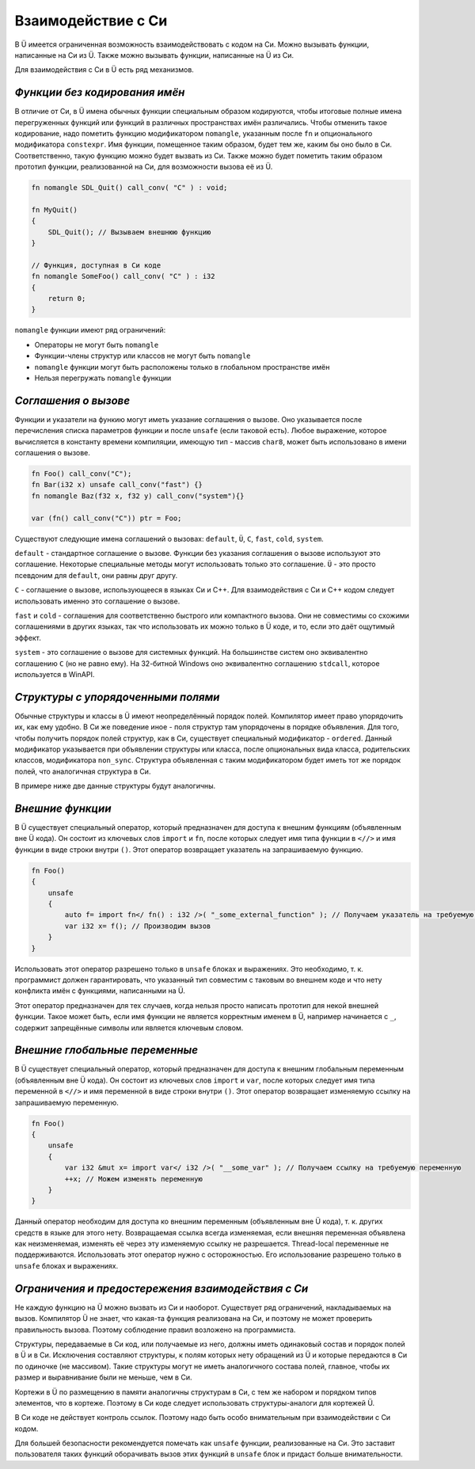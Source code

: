 Взаимодействие с Си
===================

В Ü имеется ограниченная возможность взаимодействовать с кодом на Си.
Можно вызывать функции, написанные на Си из Ü.
Также можно вызывать функции, написанные на Ü из Си.

Для взаимодействия с Си в Ü есть ряд механизмов.

******************************
*Функции без кодирования имён*
******************************

В отличие от Си, в Ü имена обычных функции специальным образом кодируются, чтобы итоговые полные имена перегруженных функций или функций в различных пространствах имён различались.
Чтобы отменить такое кодирование, надо пометить функцию модификатором ``nomangle``, указанным после ``fn`` и опционального модификатора ``constexpr``.
Имя функции, помещенное таким образом, будет тем же, каким бы оно было в Си. Соответственно, такую функцию можно будет вызвать из Си.
Также можно будет пометить таким образом прототип функции, реализованной на Си, для возможности вызова её из Ü.

.. code-block:: u_spr

   fn nomangle SDL_Quit() call_conv( "C" ) : void;
   
   fn MyQuit()
   {
       SDL_Quit(); // Вызываем внешнюю функцию
   }
   
   // Функция, доступная в Си коде
   fn nomangle SomeFoo() call_conv( "C" ) : i32
   {
       return 0;
   }

``nomangle`` функции имеют ряд ограничений:

* Операторы не могут быть ``nomangle``
* Функции-члены структур или классов не могут быть ``nomangle``
* ``nomangle`` функции могут быть расположены только в глобальном пространстве имён
* Нельзя перегружать ``nomangle`` функции

*********************
*Cоглашения о вызове*
*********************

Функции и указатели на функию могут иметь указание соглашения о вызове.
Оно указывается после перечисления списка параметров функции и после ``unsafe`` (если таковой есть).
Любое выражение, которое вычисляется в константу времени компиляции, имеющую тип - массив ``char8``, может быть использовано в имени соглашения о вызове.

.. code-block:: u_spr

   fn Foo() call_conv("C");
   fn Bar(i32 x) unsafe call_conv("fast") {}
   fn nomangle Baz(f32 x, f32 y) call_conv("system"){}
   
   var (fn() call_conv("C")) ptr = Foo;

Существуют следующие имена соглашений о вызовах: ``default``, ``Ü``, ``C``, ``fast``, ``cold``, ``system``.

``default`` - стандартное соглашение о вызове.
Функции без указания соглашения о вызове используют это соглашение.
Некоторые специальные методы могут использовать только это соглашение.
``Ü`` - это просто псевдоним для ``default``, они равны друг другу.

``C`` - соглашение о вызове, использующееся в языках Си и C++.
Для взаимодействия с Си и C++ кодом следует использовать именно это соглашение о вызове.

``fast`` и ``cold`` - соглашения для соответственно быстрого или компактного вызова.
Они не совместимы со схожими соглашениями в других языках, так что использовать их можно только в Ü коде, и то, если это даёт ощутимый эффект.

``system`` - это соглашение о вызове для системных функций.
На большинстве систем оно эквивалентно соглашению ``C`` (но не равно ему).
На 32-битной Windows оно эквивалентно соглашению ``stdcall``, которое используется в WinAPI.

***********************************
*Структуры с упорядоченными полями*
***********************************

Обычные структуры и классы в Ü имеют неопределённый порядок полей. Компилятор имеет право упорядочить их, как ему удобно.
В Си же поведение иное - поля структур там упорядочены в порядке объявления.
Для того, чтобы получить порядок полей структур, как в Си, существует специальный модификатор - ``ordered``.
Данный модификатор указывается при объявлении структуры или класса, после опциональных вида класса, родительских классов, модификатора ``non_sync``.
Структура объявленная с таким модификатором будет иметь тот же порядок полей, что аналогичная структура в Си.

В примере ниже две данные структуры будут аналогичны.

.. code-block:: u_spr
  :caption: Ü код

   struct A ordered
   {
       bool x;
       i32 y;
       bool z;
   }

.. code-block:: cpp
  :caption: C++ код

   struct A
   {
       bool x;
       int32_t y;
       bool z;
   };


*****************
*Внешние функции*
*****************

В Ü существует специальный оператор, который предназначен для доступа к внешним функциям (объявленным вне Ü кода).
Он состоит из ключевых слов ``import`` и ``fn``, после которых следует имя типа функции в ``<//>`` и имя функции в виде строки внутри ``()``.
Этот оператор возвращает указатель на запрашиваемую функцию.

.. code-block:: u_spr

   fn Foo()
   {
       unsafe
       {
           auto f= import fn</ fn() : i32 />( "_some_external_function" ); // Получаем указатель на требуемую функцию
           var i32 x= f(); // Производим вызов
       }
   }

Использовать этот оператор разрешено только в ``unsafe`` блоках и выражениях.
Это необходимо, т. к. программист должен гарантировать, что указанный тип совместим с таковым во внешнем коде и что нету конфликта имён с функциями, написанными на Ü.

Этот оператор предназначен для тех случаев, когда нельзя просто написать прототип для некой внешней функции.
Такое может быть, если имя функции не является корректным именем в Ü, например начинается с ``_``, содержит запрещённые символы или является ключевым словом.


*******************************
*Внешние глобальные переменные*
*******************************

В Ü существует специальный оператор, который предназначен для доступа к внешним глобальным переменным (объявленным вне Ü кода).
Он состоит из ключевых слов ``import`` и ``var``, после которых следует имя типа переменной в ``<//>`` и имя переменной в виде строки внутри ``()``.
Этот оператор возвращает изменяемую ссылку на запрашиваемую переменную.

.. code-block:: u_spr

   fn Foo()
   {
       unsafe
       {
           var i32 &mut x= import var</ i32 />( "__some_var" ); // Получаем ссылку на требуемую переменную
           ++x; // Можем изменять переменную
       }
   }

Данный оператор необходим для доступа ко внешним переменным (объявленным вне Ü кода), т. к. других средств в языке для этого нету.
Возвращаемая ссылка всегда изменяемая, если внешняя переменная объявлена как неизменяемая, изменять её через эту изменяемую ссылку не разрешается.
Thread-local переменные не поддерживаются.
Использовать этот оператор нужно с осторожностью.
Его использование разрешено только в ``unsafe`` блоках и выражениях.


***************************************************
*Ограничения и предостережения взаимодействия с Си*
***************************************************

Не каждую функцию на Ü можно вызвать из Си и наоборот. Существует ряд ограничений, накладываемых на вызов.
Компилятор Ü не знает, что какая-та функция реализована на Си, и поэтому не может проверить правильность вызова. Поэтому соблюдение правил возложено на программиста.

Структуры, передаваемые в Си код, или получаемые из него, должны иметь одинаковый состав и порядок полей в Ü и в Си.
Исключения составляют структуры, к полям которых нету обращений из Ü и которые передаются в Си по одиночке (не массивом).
Такие структуры могут не иметь аналогичного состава полей, главное, чтобы их размер и выравнивание были не меньше, чем в Си.

Кортежи в Ü по размещению в памяти аналогичны структурам в Си, с тем же набором и порядком типов элементов, что в кортеже.
Поэтому в Си коде следует использовать структуры-аналоги для кортежей Ü.

В Си коде не действует контроль ссылок. Поэтому надо быть особо внимательным при взаимодействии с Си кодом.

Для большей безопасности рекомендуется помечать как ``unsafe`` функции, реализованные на Си.
Это заставит пользователя таких функций оборачивать вызов этих функций в ``unsafe`` блок и придаст больше внимательности.
